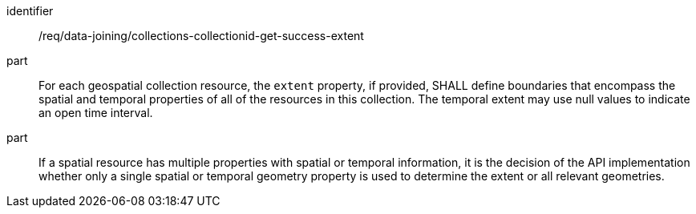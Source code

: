[[req_data_joining_collections-collectionid-get-success-extent]]

[requirement]
====
[%metadata]
identifier:: /req/data-joining/collections-collectionid-get-success-extent   
part:: For each geospatial collection resource, the `extent` property, if provided, SHALL define boundaries that encompass the spatial and temporal properties of all of the resources in this collection. The temporal extent may use null values to indicate an open time interval.
part:: If a spatial resource has multiple properties with spatial or temporal information, it is the decision of the API implementation whether only a single spatial or temporal geometry property is used to determine the extent or all relevant geometries.
====
